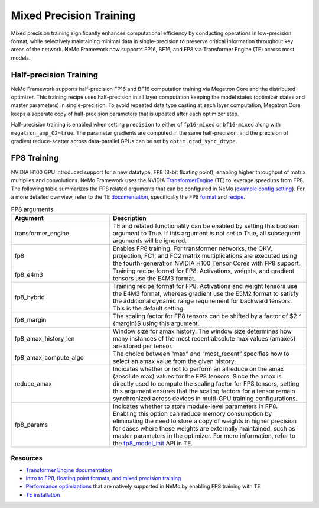 .. _mix_precision:

Mixed Precision Training
------------------------

Mixed precision training significantly enhances computational efficiency by conducting operations in low-precision format, while selectively maintaining minimal data in single-precision to preserve critical information throughout key areas of the network. NeMo Framework now supports FP16, BF16, and FP8 via Transformer Engine (TE) across most models.


Half-precision Training
=======================

NeMo Framework supports half-precision FP16 and BF16 computation training via Megatron Core and the distributed optimizer.
This training recipe uses half-precision in all layer computation keeping the model states (optimizer states and master parameters) in single-precision.
To avoid repeated data type casting at each layer computation, Megatron Core keeps a separate copy of half-precision parameters that is updated after each optimizer step.

Half-precision training is enabled when setting ``precision`` to either of ``fp16-mixed`` or ``bf16-mixed`` along with  ``megatron_amp_O2=true``.
The parameter gradients are computed in the same half-precision, and the precision of gradient reduce-scatter across data-parallel GPUs can be set by ``optim.grad_sync_dtype``.

FP8 Training
============

NVIDIA H100 GPU introduced support for a new datatype, FP8 (8-bit floating point), enabling higher throughput of matrix multiplies and convolutions. NeMo Framework uses the NVIDIA `TransformerEngine <https://github.com/NVIDIA/TransformerEngine>`_ (TE) to leverage speedups from FP8. The following table summarizes the FP8 related arguments that can be configured in NeMo (`example config setting <https://github.com/NVIDIA/NeMo/blob/2e1814c9f031ad2aeeebad44597365e97253d2c4/examples/nlp/language_modeling/conf/megatron_gpt_config.yaml/#L192-L200>`_). For a more detailed overview, refer to the TE `documentation <https://docs.nvidia.com/deeplearning/transformer-engine/user-guide/index.html>`_, specifically the FP8 `format <https://docs.nvidia.com/deeplearning/transformer-engine/user-guide/api/common.html#transformer_engine.common.recipe.Format>`_ and `recipe <https://docs.nvidia.com/deeplearning/transformer-engine/user-guide/api/common.html#transformer_engine.common.recipe.DelayedScaling>`_.

.. list-table:: FP8 arguments
   :widths: 10 20
   :header-rows: 1

   * - Argument
     - Description
   * - transformer_engine
     - TE and related functionality can be enabled by setting this boolean argument to True. If this argument is not set to True, all subsequent arguments will be ignored.
   * - fp8
     - Enables FP8 training. For transformer networks, the QKV, projection, FC1, and FC2 matrix multiplications are executed using the fourth-generation NVIDIA H100 Tensor Cores with FP8 support.
   * - fp8_e4m3
     - Training recipe format for FP8. Activations, weights, and gradient tensors use the E4M3 format.
   * - fp8_hybrid
     - Training recipe format for FP8. Activations and weight tensors use the E4M3 format, whereas gradient use the E5M2 format to satisfy the additional dynamic range requirement for backward tensors. This is the default setting.
   * - fp8_margin
     - The scaling factor for FP8 tensors can be shifted by a factor of $2 ^ {margin}$ using this argument.
   * - fp8_amax_history_len
     - Window size for amax history. The window size determines how many instances of the most recent absolute max values (amaxes) are stored per tensor.
   * - fp8_amax_compute_algo
     - The choice between “max” and “most_recent” specifies how to select an amax value from the given history.
   * - reduce_amax
     - Indicates whether or not to perform an allreduce on the amax (absolute max) values for the FP8 tensors. Since the amax is directly used to compute the scaling factor for FP8 tensors, setting this argument ensures that the scaling factors for a tensor remain synchronized across devices in multi-GPU training configurations.
   * - fp8_params
     - Indicates whether to store module-level parameters in FP8. Enabling this option can reduce memory consumption by eliminating the need to store a copy of weights in higher precision for cases where these weights are externally maintained, such as master parameters in the optimizer. For more information, refer to the `fp8_model_init <https://docs.nvidia.com/deeplearning/transformer-engine/user-guide/api/pytorch.html#transformer_engine.pytorch.fp8_model_init>`_ API in TE.

Resources
^^^^^^^^^

- `Transformer Engine documentation <https://docs.nvidia.com/deeplearning/transformer-engine/user-guide/index.html>`_
- `Intro to FP8, floating point formats, and mixed precision training <https://docs.nvidia.com/deeplearning/transformer-engine/user-guide/examples/fp8_primer.html#Introduction-to-FP8>`_
- `Performance optimizations <https://docs.nvidia.com/deeplearning/transformer-engine/user-guide/examples/advanced_optimizations.html>`_ that are natively supported in NeMo by enabling FP8 training with TE
- `TE installation <https://docs.nvidia.com/deeplearning/transformer-engine/user-guide/installation.html>`_
